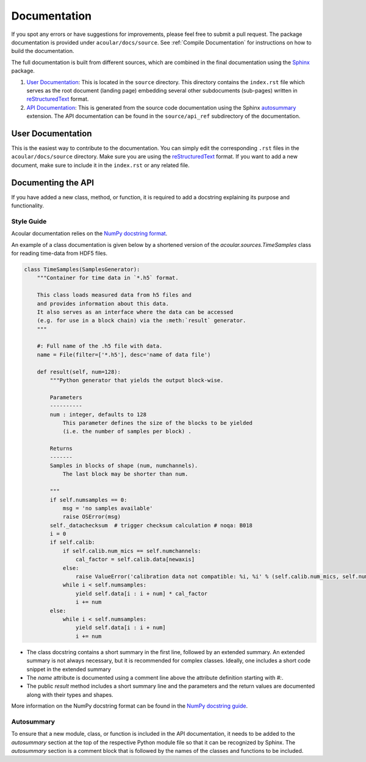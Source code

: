 Documentation
=============

If you spot any errors or have suggestions for improvements, please feel free to submit a pull request.
The package documentation is provided under ``acoular/docs/source``. See :ref:`Compile Documentation` for instructions on how to build the documentation.

The full documentation is built from different sources, which are combined in the final documentation using the `Sphinx <https://www.sphinx-doc.org/en/master/>`_ package.

1. `User Documentation`_: This is located in the ``source`` directory. This directory contains the ``index.rst`` file which serves as the root document (landing page) embedding several other subdocuments (sub-pages) written in  `reStructuredText <https://www.sphinx-doc.org/en/master/usage/restructuredtext/index.html>`_ format. 
2. `API Documentation`_: This is generated from the source code documentation using the Sphinx `autosummary <https://www.sphinx-doc.org/en/master/usage/extensions/autosummary.html>`_ extension. The API documentation can be found in the ``source/api_ref`` subdirectory of the documentation.


.. _User Documentation:

User Documentation
------------------

This is the easiest way to contribute to the documentation. You can simply edit the corresponding ``.rst`` files in the ``acoular/docs/source`` directory. Make sure you are using the `reStructuredText <https://www.sphinx-doc.org/en/master/usage/restructuredtext/index.html>`_ format. If you want to add a new document, make sure to include it in the ``index.rst`` or any related file.

.. _API Documentation:

Documenting the API
-------------------

If you have added a new class, method, or function, it is required to add a docstring explaining its purpose and functionality.

Style Guide
~~~~~~~~~~~

Acoular documentation relies on the `NumPy docstring format <https://numpydoc.readthedocs.io/en/latest/format.html>`_.

An example of a class documentation is given below by a shortened version of the `acoular.sources.TimeSamples` class for reading time-data from HDF5 files.

.. code-block:: python


    class TimeSamples(SamplesGenerator):
        """Container for time data in `*.h5` format.

        This class loads measured data from h5 files and
        and provides information about this data.
        It also serves as an interface where the data can be accessed
        (e.g. for use in a block chain) via the :meth:`result` generator.
        """

        #: Full name of the .h5 file with data.
        name = File(filter=['*.h5'], desc='name of data file')

        def result(self, num=128):
            """Python generator that yields the output block-wise.

            Parameters
            ----------
            num : integer, defaults to 128
                This parameter defines the size of the blocks to be yielded
                (i.e. the number of samples per block) .

            Returns
            -------
            Samples in blocks of shape (num, numchannels).
                The last block may be shorter than num.

            """
            if self.numsamples == 0:
                msg = 'no samples available'
                raise OSError(msg)
            self._datachecksum  # trigger checksum calculation # noqa: B018
            i = 0
            if self.calib:
                if self.calib.num_mics == self.numchannels:
                    cal_factor = self.calib.data[newaxis]
                else:
                    raise ValueError('calibration data not compatible: %i, %i' % (self.calib.num_mics, self.numchannels))
                while i < self.numsamples:
                    yield self.data[i : i + num] * cal_factor
                    i += num
            else:
                while i < self.numsamples:
                    yield self.data[i : i + num]
                    i += num


* The class docstring contains a short summary in the first line, followed by an extended summary. An extended summary is not always necessary, but it is recommended for complex classes. Ideally, one includes a short code snippet in the extended summary
* The `name` attribute is documented using a comment line above the attribute definition starting with `#:`.
* The public `result` method includes a short summary line and the parameters and the return values are documented along with their types and shapes.

More information on the NumPy docstring format can be found in the `NumPy docstring guide <https://numpydoc.readthedocs.io/en/latest/format.html>`_.



Autosummary 
~~~~~~~~~~~

To ensure that a new module, class, or function is included in the API documentation, it needs to be added to the `autosummary` section at the top of the respective Python module file so that it can be recognized by Sphinx. The `autosummary` section is a comment block that is followed by the names of the classes and functions to be included.

